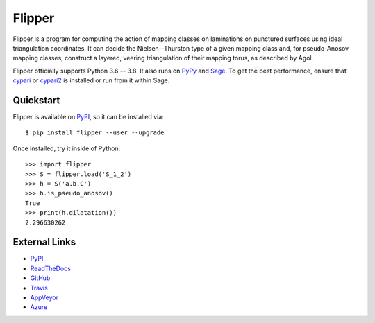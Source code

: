 
Flipper
=======

.. image:: https://img.shields.io/pypi/v/flipper.svg
    :target: https://pypi.org/project/flipper/
    :alt: PyPI version

.. image:: https://img.shields.io/pypi/l/flipper.svg
    :target: https://pypi.org/project/flipper/
    :alt: PyPI license

.. image:: https://api.travis-ci.com/MarkCBell/flipper.svg?branch=master
    :target: https://travis-ci.com/MarkCBell/flipper
    :alt: Travis build status

.. image:: https://img.shields.io/coveralls/github/MarkCBell/flipper.svg?branch=master
    :target: https://coveralls.io/github/MarkCBell/flipper?branch=master
    :alt: Coveralls status

Flipper is a program for computing the action of mapping classes on laminations on punctured surfaces using ideal triangulation coordinates.
It can decide the Nielsen--Thurston type of a given mapping class and, for pseudo-Anosov mapping classes, construct a layered, veering triangulation of their mapping torus, as described by Agol.

Flipper officially supports Python 3.6 -- 3.8.
It also runs on `PyPy`_ and `Sage`_.
To get the best performance, ensure that `cypari`_ or `cypari2`_ is installed or run from it within Sage.

Quickstart
----------

Flipper is available on `PyPI`_, so it can be installed via::

    $ pip install flipper --user --upgrade

Once installed, try it inside of Python::

    >>> import flipper
    >>> S = flipper.load('S_1_2')
    >>> h = S('a.b.C')
    >>> h.is_pseudo_anosov()
    True
    >>> print(h.dilatation())
    2.296630262

External Links
--------------

* `PyPI`_
* `ReadTheDocs`_
* `GitHub`_
* `Travis`_
* `AppVeyor`_
* `Azure`_

.. _AppVeyor: https://ci.appveyor.com/project/MarkCBell/flipper
.. _Azure: https://dev.azure.com/MarkCBell/flipper
.. _GitHub: https://github.com/MarkCBell/flipper
.. _PyPI: https://pypi.org/project/flipper
.. _ReadTheDocs: http://flipper.readthedocs.io
.. _Sage: http://www.sagemath.org
.. _Travis: https://travis-ci.com/MarkCBell/flipper
.. _PyPy: https://pypy.org/
.. _cypari: https://pypi.org/project/cypari
.. _cypari2: https://pypi.org/project/cypari2


